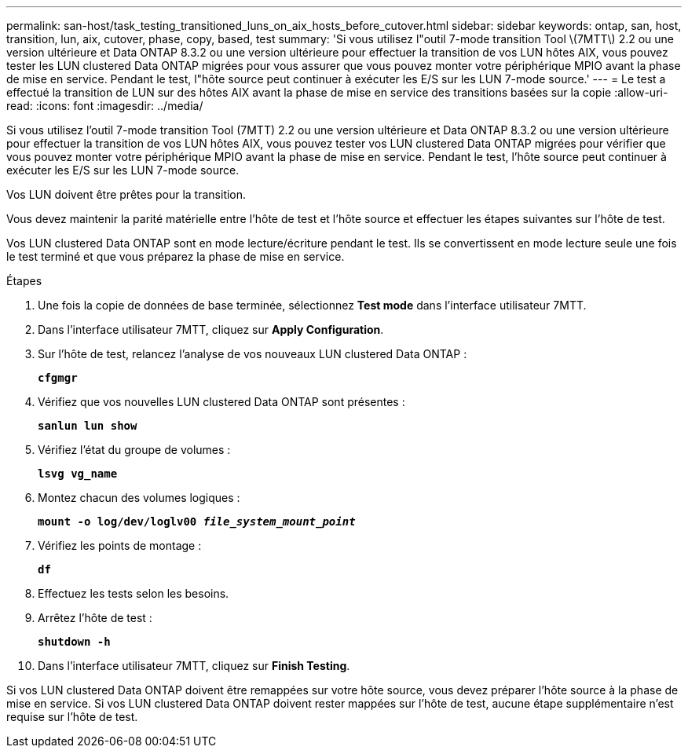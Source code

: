 ---
permalink: san-host/task_testing_transitioned_luns_on_aix_hosts_before_cutover.html 
sidebar: sidebar 
keywords: ontap, san, host, transition, lun, aix, cutover, phase, copy, based, test 
summary: 'Si vous utilisez l"outil 7-mode transition Tool \(7MTT\) 2.2 ou une version ultérieure et Data ONTAP 8.3.2 ou une version ultérieure pour effectuer la transition de vos LUN hôtes AIX, vous pouvez tester les LUN clustered Data ONTAP migrées pour vous assurer que vous pouvez monter votre périphérique MPIO avant la phase de mise en service. Pendant le test, l"hôte source peut continuer à exécuter les E/S sur les LUN 7-mode source.' 
---
= Le test a effectué la transition de LUN sur des hôtes AIX avant la phase de mise en service des transitions basées sur la copie
:allow-uri-read: 
:icons: font
:imagesdir: ../media/


[role="lead"]
Si vous utilisez l'outil 7-mode transition Tool (7MTT) 2.2 ou une version ultérieure et Data ONTAP 8.3.2 ou une version ultérieure pour effectuer la transition de vos LUN hôtes AIX, vous pouvez tester vos LUN clustered Data ONTAP migrées pour vérifier que vous pouvez monter votre périphérique MPIO avant la phase de mise en service. Pendant le test, l'hôte source peut continuer à exécuter les E/S sur les LUN 7-mode source.

Vos LUN doivent être prêtes pour la transition.

Vous devez maintenir la parité matérielle entre l'hôte de test et l'hôte source et effectuer les étapes suivantes sur l'hôte de test.

Vos LUN clustered Data ONTAP sont en mode lecture/écriture pendant le test. Ils se convertissent en mode lecture seule une fois le test terminé et que vous préparez la phase de mise en service.

.Étapes
. Une fois la copie de données de base terminée, sélectionnez *Test mode* dans l'interface utilisateur 7MTT.
. Dans l'interface utilisateur 7MTT, cliquez sur *Apply Configuration*.
. Sur l'hôte de test, relancez l'analyse de vos nouveaux LUN clustered Data ONTAP :
+
`*cfgmgr*`

. Vérifiez que vos nouvelles LUN clustered Data ONTAP sont présentes :
+
`*sanlun lun show*`

. Vérifiez l'état du groupe de volumes :
+
`*lsvg vg_name*`

. Montez chacun des volumes logiques :
+
`*mount -o log/dev/loglv00 _file_system_mount_point_*`

. Vérifiez les points de montage :
+
`*df*`

. Effectuez les tests selon les besoins.
. Arrêtez l'hôte de test :
+
`*shutdown -h*`

. Dans l'interface utilisateur 7MTT, cliquez sur *Finish Testing*.


Si vos LUN clustered Data ONTAP doivent être remappées sur votre hôte source, vous devez préparer l'hôte source à la phase de mise en service. Si vos LUN clustered Data ONTAP doivent rester mappées sur l'hôte de test, aucune étape supplémentaire n'est requise sur l'hôte de test.
